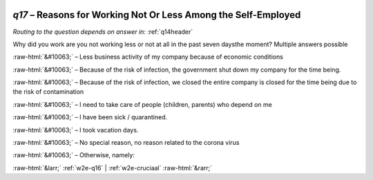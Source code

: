 .. _w2e-q17:

 
 .. role:: raw-html(raw) 
        :format: html 

`q17` – Reasons for Working Not Or Less Among the Self-Employed
===========================================================
*Routing to the question depends on answer in:* :ref:`q14header`

Why did you work are you not working less or not at all in the past seven daysthe moment? Multiple answers possible


:raw-html:`&#10063;` – Less business activity of my company because of economic conditions


:raw-html:`&#10063;` – Because of the risk of infection, the government shut down my company for the time being.

:raw-html:`&#10063;` – Because of the risk of infection, we closed the entire company is closed for the time being due to the risk of contamination

:raw-html:`&#10063;` – I need to take care of people (children, parents) who depend on me


:raw-html:`&#10063;` – I have been sick / quarantined.

:raw-html:`&#10063;` – I took vacation days.

:raw-html:`&#10063;` – 
No special reason, no reason related to the corona virus

:raw-html:`&#10063;` – Otherwise, namely:


.. image:: ../_screenshots/w2-q17.png


:raw-html:`&larr;` :ref:`w2e-q16` | :ref:`w2e-cruciaal` :raw-html:`&rarr;`
